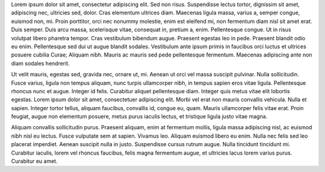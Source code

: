 Lorem ipsum dolor sit amet, consectetur adipiscing elit. Sed non risus.
Suspendisse lectus tortor, dignissim sit amet, adipiscing nec, ultricies sed,
dolor. Cras elementum ultrices diam. Maecenas ligula massa, varius a, semper
congue, euismod non, mi. Proin porttitor, orci nec nonummy molestie, enim est
eleifend mi, non fermentum diam nisl sit amet erat. Duis semper. Duis arcu
massa, scelerisque vitae, consequat in, pretium a, enim. Pellentesque congue.
Ut in risus volutpat libero pharetra tempor. Cras vestibulum bibendum augue.
Praesent egestas leo in pede. Praesent blandit odio eu enim. Pellentesque sed
dui ut augue blandit sodales. Vestibulum ante ipsum primis in faucibus orci
luctus et ultrices posuere cubilia Curae; Aliquam nibh. Mauris ac mauris sed
pede pellentesque fermentum. Maecenas adipiscing ante non diam sodales
hendrerit.

Ut velit mauris, egestas sed, gravida nec, ornare ut, mi. Aenean ut orci vel
massa suscipit pulvinar. Nulla sollicitudin. Fusce varius, ligula non tempus
aliquam, nunc turpis ullamcorper nibh, in tempus sapien eros vitae ligula.
Pellentesque rhoncus nunc et augue. Integer id felis. Curabitur aliquet
pellentesque diam. Integer quis metus vitae elit lobortis egestas. Lorem ipsum
dolor sit amet, consectetuer adipiscing elit. Morbi vel erat non mauris
convallis vehicula. Nulla et sapien. Integer tortor tellus, aliquam faucibus,
convallis id, congue eu, quam. Mauris ullamcorper felis vitae erat. Proin
feugiat, augue non elementum posuere, metus purus iaculis lectus, et tristique
ligula justo vitae magna.

Aliquam convallis sollicitudin purus. Praesent aliquam, enim at fermentum
mollis, ligula massa adipiscing nisl, ac euismod nibh nisl eu lectus. Fusce
vulputate sem at sapien. Vivamus leo. Aliquam euismod libero eu enim. Nulla nec
felis sed leo placerat imperdiet. Aenean suscipit nulla in justo. Suspendisse
cursus rutrum augue. Nulla tincidunt tincidunt mi. Curabitur iaculis, lorem vel
rhoncus faucibus, felis magna fermentum augue, et ultricies lacus lorem varius
purus. Curabitur eu amet.
